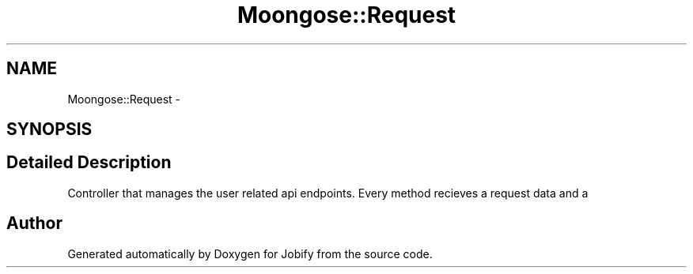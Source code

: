 .TH "Moongose::Request" 3 "Wed Dec 7 2016" "Version 1.0.0" "Jobify" \" -*- nroff -*-
.ad l
.nh
.SH NAME
Moongose::Request \- 
.SH SYNOPSIS
.br
.PP
.SH "Detailed Description"
.PP 
Controller that manages the user related api endpoints\&. Every method recieves a request data and a 

.SH "Author"
.PP 
Generated automatically by Doxygen for Jobify from the source code\&.
